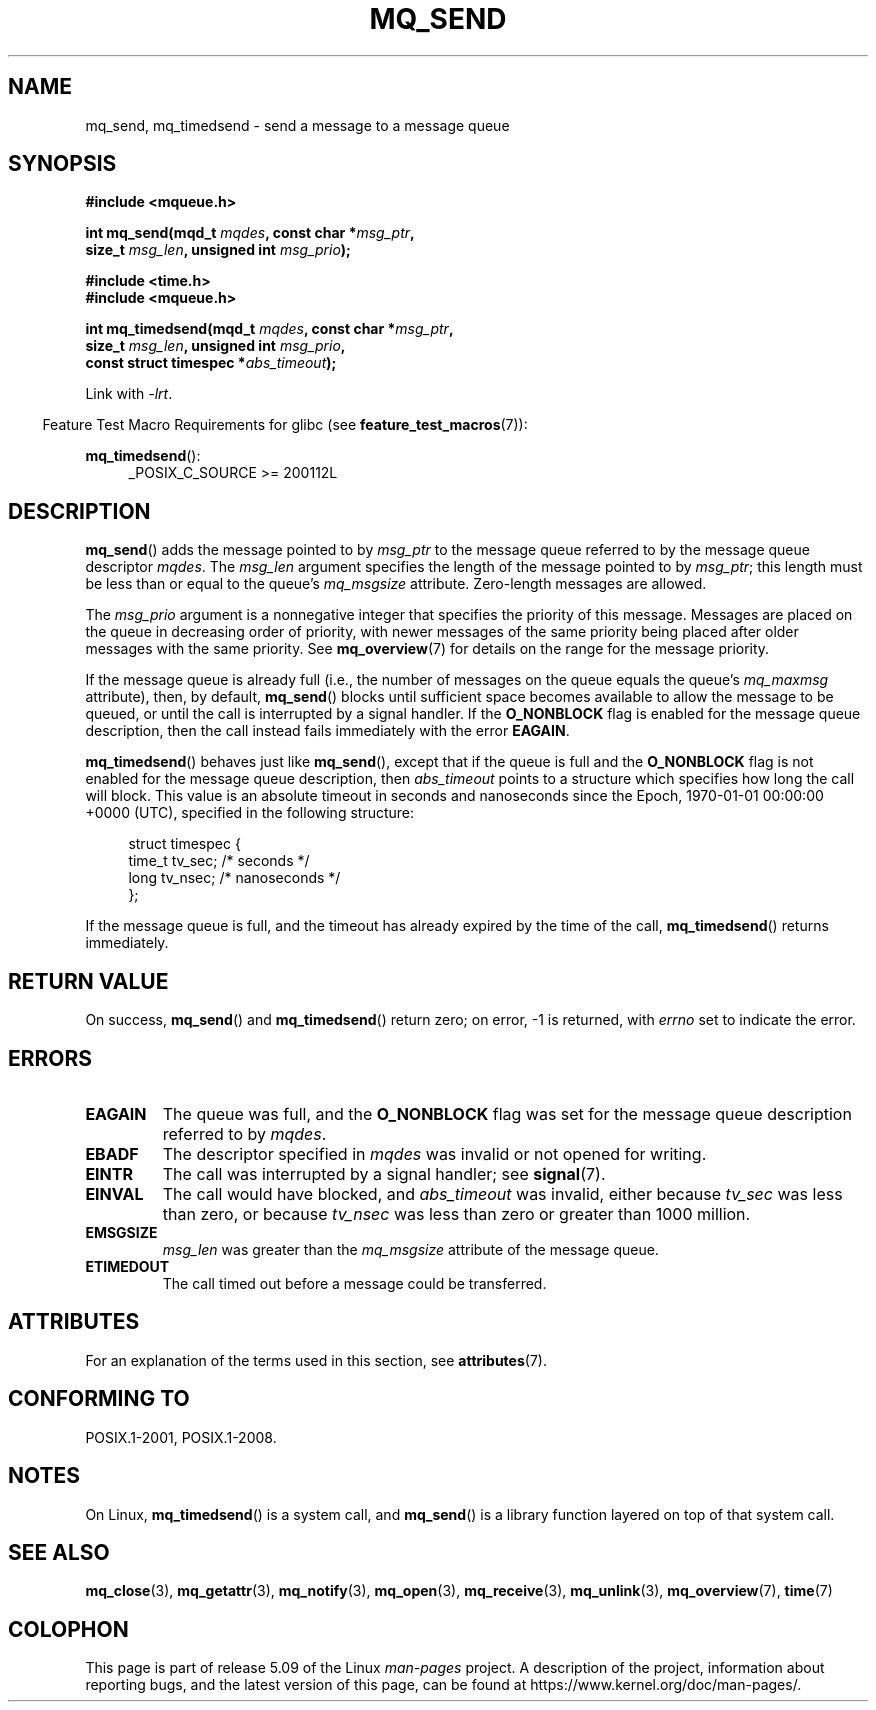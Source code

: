 .\" Copyright (C) 2006 Michael Kerrisk <mtk.manpages@gmail.com>
.\"
.\" %%%LICENSE_START(VERBATIM)
.\" Permission is granted to make and distribute verbatim copies of this
.\" manual provided the copyright notice and this permission notice are
.\" preserved on all copies.
.\"
.\" Permission is granted to copy and distribute modified versions of this
.\" manual under the conditions for verbatim copying, provided that the
.\" entire resulting derived work is distributed under the terms of a
.\" permission notice identical to this one.
.\"
.\" Since the Linux kernel and libraries are constantly changing, this
.\" manual page may be incorrect or out-of-date.  The author(s) assume no
.\" responsibility for errors or omissions, or for damages resulting from
.\" the use of the information contained herein.  The author(s) may not
.\" have taken the same level of care in the production of this manual,
.\" which is licensed free of charge, as they might when working
.\" professionally.
.\"
.\" Formatted or processed versions of this manual, if unaccompanied by
.\" the source, must acknowledge the copyright and authors of this work.
.\" %%%LICENSE_END
.\"
.TH MQ_SEND 3 2020-08-13 "Linux" "Linux Programmer's Manual"
.SH NAME
mq_send, mq_timedsend \- send a message to a message queue
.SH SYNOPSIS
.nf
.B #include <mqueue.h>
.PP
.BI "int mq_send(mqd_t " mqdes ", const char *" msg_ptr ,
.BI "              size_t " msg_len ", unsigned int " msg_prio );
.PP
.B #include <time.h>
.B #include <mqueue.h>
.PP
.BI "int mq_timedsend(mqd_t " mqdes ", const char *" msg_ptr ,
.BI "              size_t " msg_len ", unsigned int " msg_prio ,
.BI "              const struct timespec *" abs_timeout );
.fi
.PP
Link with \fI\-lrt\fP.
.PP
.ad l
.RS -4
Feature Test Macro Requirements for glibc (see
.BR feature_test_macros (7)):
.RE
.PP
.BR mq_timedsend ():
.RS 4
_POSIX_C_SOURCE\ >=\ 200112L
.RE
.ad
.SH DESCRIPTION
.BR mq_send ()
adds the message pointed to by
.I msg_ptr
to the message queue referred to by the message queue descriptor
.IR mqdes .
The
.I msg_len
argument specifies the length of the message pointed to by
.IR msg_ptr ;
this length must be less than or equal to the queue's
.I mq_msgsize
attribute.
Zero-length messages are allowed.
.PP
The
.I msg_prio
argument is a nonnegative integer that specifies the priority
of this message.
Messages are placed on the queue in decreasing order of priority,
with newer messages of the same priority being placed after
older messages with the same priority.
See
.BR mq_overview (7)
for details on the range for the message priority.
.PP
If the message queue is already full
(i.e., the number of messages on the queue equals the queue's
.I mq_maxmsg
attribute), then, by default,
.BR mq_send ()
blocks until sufficient space becomes available to allow the message
to be queued, or until the call is interrupted by a signal handler.
If the
.B O_NONBLOCK
flag is enabled for the message queue description,
then the call instead fails immediately with the error
.BR EAGAIN .
.PP
.BR mq_timedsend ()
behaves just like
.BR mq_send (),
except that if the queue is full and the
.B O_NONBLOCK
flag is not enabled for the message queue description, then
.I abs_timeout
points to a structure which specifies how long the call will block.
This value is an absolute timeout in seconds and nanoseconds
since the Epoch, 1970-01-01 00:00:00 +0000 (UTC),
specified in the following structure:
.PP
.in +4n
.EX
struct timespec {
    time_t tv_sec;        /* seconds */
    long   tv_nsec;       /* nanoseconds */
};
.EE
.in
.PP
If the message queue is full,
and the timeout has already expired by the time of the call,
.BR mq_timedsend ()
returns immediately.
.SH RETURN VALUE
On success,
.BR mq_send ()
and
.BR mq_timedsend ()
return zero; on error, \-1 is returned, with
.I errno
set to indicate the error.
.SH ERRORS
.TP
.B EAGAIN
The queue was full, and the
.B O_NONBLOCK
flag was set for the message queue description referred to by
.IR mqdes .
.TP
.B EBADF
The descriptor specified in
.I mqdes
was invalid or not opened for writing.
.TP
.B EINTR
The call was interrupted by a signal handler; see
.BR signal (7).
.TP
.B EINVAL
The call would have blocked, and
.I abs_timeout
was invalid, either because
.I tv_sec
was less than zero, or because
.I tv_nsec
was less than zero or greater than 1000 million.
.TP
.B EMSGSIZE
.I msg_len
was greater than the
.I mq_msgsize
attribute of the message queue.
.TP
.B ETIMEDOUT
The call timed out before a message could be transferred.
.SH ATTRIBUTES
For an explanation of the terms used in this section, see
.BR attributes (7).
.TS
allbox;
lbw25 lb lb
l l l.
Interface	Attribute	Value
T{
.BR mq_send (),
.BR mq_timedsend ()
T}	Thread safety	MT-Safe
.TE
.SH CONFORMING TO
POSIX.1-2001, POSIX.1-2008.
.SH NOTES
On Linux,
.BR mq_timedsend ()
is a system call, and
.BR mq_send ()
is a library function layered on top of that system call.
.SH SEE ALSO
.BR mq_close (3),
.BR mq_getattr (3),
.BR mq_notify (3),
.BR mq_open (3),
.BR mq_receive (3),
.BR mq_unlink (3),
.BR mq_overview (7),
.BR time (7)
.SH COLOPHON
This page is part of release 5.09 of the Linux
.I man-pages
project.
A description of the project,
information about reporting bugs,
and the latest version of this page,
can be found at
\%https://www.kernel.org/doc/man\-pages/.
